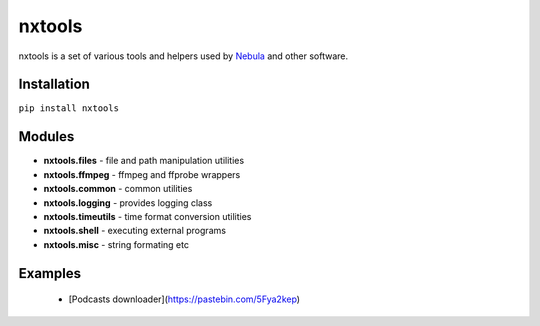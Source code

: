 nxtools
=======

nxtools is a set of various tools and helpers used by Nebula_ and other software.

Installation
------------

``pip install nxtools``

Modules
-------

- **nxtools.files** - file and path manipulation utilities
- **nxtools.ffmpeg** - ffmpeg and ffprobe wrappers
- **nxtools.common** - common utilities
- **nxtools.logging** - provides logging class 
- **nxtools.timeutils** - time format conversion utilities
- **nxtools.shell** - executing external programs
- **nxtools.misc** - string formating etc

.. _Nebula: https://github.com/immstudios/nebula

Examples
--------

 - [Podcasts downloader](https://pastebin.com/5Fya2kep)
